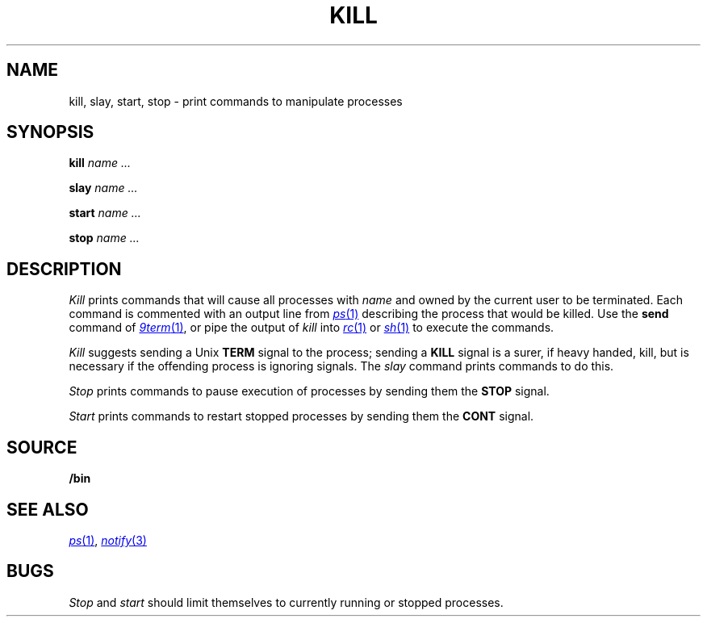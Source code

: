 .TH KILL 1
.SH NAME
kill, slay, start, stop \- print commands to manipulate processes
.SH SYNOPSIS
.B kill
.I name ...
.PP
.B slay
.I name ...
.PP
.B start
.I name ...
.PP
.B stop
.I name ...
.SH DESCRIPTION
.I Kill
prints commands that will cause all processes with 
.I name
and owned by the current user to be terminated.
Each command is commented with an output line from
.MR ps 1
describing the process that would be killed.
Use the
.B send
command of
.MR 9term 1 ,
or pipe the output of
.I kill
into
.MR rc 1
or
.MR sh 1
to execute the commands.
.PP
.I Kill
suggests sending a Unix
.B TERM
signal to the process; 
sending a
.B KILL
signal is a surer, if heavy handed, kill,
but is necessary if the offending process is
ignoring signals.
The
.I slay
command prints commands to do this.
.PP
.I Stop
prints commands to pause execution of processes
by sending them the
.B STOP
signal.
.PP
.I Start
prints commands to restart stopped processes by sending them
the
.B CONT
signal.
.SH SOURCE
.B \*9/bin
.SH "SEE ALSO"
.MR ps 1 ,
.MR notify 3
.SH BUGS
.I Stop
and
.I start
should limit themselves to currently running or stopped processes.
